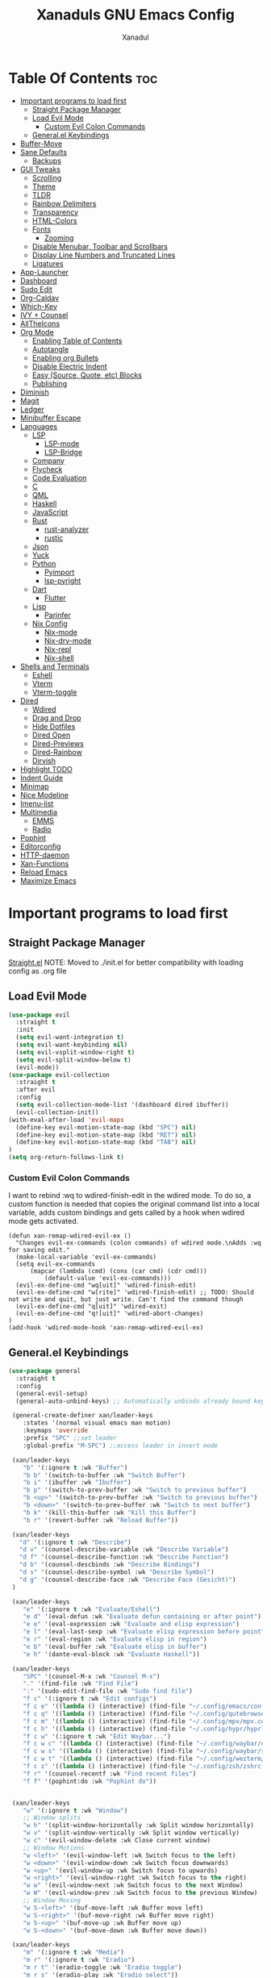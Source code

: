 #+TITLE:Xanaduls GNU Emacs Config
#+AUTHOR:Xanadul
#+STARTUP: showeverything
#+OPTIONS: toc:4

* Table Of Contents                                                     :toc:
- [[#important-programs-to-load-first][Important programs to load first]]
  - [[#straight-package-manager][Straight Package Manager]]
  - [[#load-evil-mode][Load Evil Mode]]
    - [[#custom-evil-colon-commands][Custom Evil Colon Commands]]
  - [[#generalel-keybindings][General.el Keybindings]]
- [[#buffer-move][Buffer-Move]]
- [[#sane-defaults][Sane Defaults]]
  - [[#backups][Backups]]
- [[#gui-tweaks][GUI Tweaks]]
  - [[#scrolling][Scrolling]]
  - [[#theme][Theme]]
  - [[#tldr][TLDR]]
  - [[#rainbow-delimiters][Rainbow Delimiters]]
  - [[#transparency][Transparency]]
  - [[#html-colors][HTML-Colors]]
  - [[#fonts][Fonts]]
    - [[#zooming][Zooming]]
  - [[#disable-menubar-toolbar-and-scrollbars][Disable Menubar, Toolbar and Scrollbars]]
  - [[#display-line-numbers-and-truncated-lines][Display Line Numbers and Truncated Lines]]
  - [[#ligatures][Ligatures]]
- [[#app-launcher][App-Launcher]]
- [[#dashboard][Dashboard]]
- [[#sudo-edit][Sudo Edit]]
- [[#org-caldav][Org-Caldav]]
- [[#which-key][Which-Key]]
- [[#ivy--counsel][IVY + Counsel]]
- [[#alltheicons][AllTheIcons]]
- [[#org-mode][Org Mode]]
  - [[#enabling-table-of-contents][Enabling Table of Contents]]
  - [[#autotangle][Autotangle]]
  - [[#enabling-org-bullets][Enabling org Bullets]]
  - [[#disable-electric-indent][Disable Electric Indent]]
  - [[#easy-source-quote-etc-blocks][Easy (Source, Quote, etc) Blocks]]
  - [[#publishing][Publishing]]
- [[#diminish][Diminish]]
- [[#magit][Magit]]
- [[#ledger][Ledger]]
- [[#minibuffer-escape][Minibuffer Escape]]
- [[#languages][Languages]]
  - [[#lsp][LSP]]
    - [[#lsp-mode][LSP-mode]]
    -  [[#lsp-bridge][LSP-Bridge]]
  - [[#company][Company]]
  - [[#flycheck][Flycheck]]
  - [[#code-evaluation][Code Evaluation]]
  - [[#c][C]]
  - [[#qml][QML]]
  - [[#haskell][Haskell]]
  - [[#javascript][JavaScript]]
  - [[#rust][Rust]]
    - [[#rust-analyzer][rust-analyzer]]
    - [[#rustic][rustic]]
  - [[#json][Json]]
  - [[#yuck][Yuck]]
  - [[#python][Python]]
    - [[#pyimport][Pyimport]]
    - [[#lsp-pyright][lsp-pyright]]
  - [[#dart][Dart]]
    - [[#flutter][Flutter]]
  - [[#lisp][Lisp]]
    - [[#parinfer][Parinfer]]
  - [[#nix-config][Nix Config]]
    - [[#nix-mode][Nix-mode]]
    - [[#nix-drv-mode][Nix-drv-mode]]
    - [[#nix-repl][Nix-repl]]
    - [[#nix-shell][Nix-shell]]
- [[#shells-and-terminals][Shells and Terminals]]
  - [[#eshell][Eshell]]
  - [[#vterm][Vterm]]
  - [[#vterm-toggle][Vterm-toggle]]
- [[#dired][Dired]]
  - [[#wdired][Wdired]]
  - [[#drag-and-drop][Drag and Drop]]
  - [[#hide-dotfiles][Hide Dotfiles]]
  - [[#dired-open][Dired Open]]
  - [[#dired-previews][Dired-Previews]]
  - [[#dired-rainbow][Dired-Rainbow]]
  - [[#dirvish][Dirvish]]
- [[#highlight-todo][Highlight TODO]]
- [[#indent-guide][Indent Guide]]
- [[#minimap][Minimap]]
- [[#nice-modeline][Nice Modeline]]
- [[#imenu-list][Imenu-list]]
- [[#multimedia][Multimedia]]
  - [[#emms][EMMS]]
  - [[#radio][Radio]]
- [[#pophint][Pophint]]
- [[#editorconfig][Editorconfig]]
- [[#http-daemon][HTTP-daemon]]
- [[#xan-functions][Xan-Functions]]
- [[#reload-emacs][Reload Emacs]]
- [[#maximize-emacs][Maximize Emacs]]

* Important programs to load first
** Straight Package Manager
[[https://github.com/radian-software/straight.el][Straight.el]]
NOTE: Moved to ./init.el for better compatibility with loading config as .org file


** Load Evil Mode
#+begin_src emacs-lisp
(use-package evil
  :straight t
  :init
  (setq evil-want-integration t)
  (setq evil-want-keybinding nil)
  (setq evil-vsplit-window-right t)
  (setq evil-split-window-below t)
  (evil-mode))
(use-package evil-collection
  :straight t
  :after evil
  :config
  (setq evil-collection-mode-list '(dashboard dired ibuffer))
  (evil-collection-init))
(with-eval-after-load 'evil-maps
  (define-key evil-motion-state-map (kbd "SPC") nil)
  (define-key evil-motion-state-map (kbd "RET") nil)
  (define-key evil-motion-state-map (kbd "TAB") nil)
)
(setq org-return-follows-link t)
#+end_src

*** Custom Evil Colon Commands
I want to rebind :wq to wdired-finish-edit in the wdired mode. To do so, a custom function is needed that copies the original command list into a local variable, adds custom bindings and gets called by a hook when wdired mode gets activated.
#+begin_src elisp
(defun xan-remap-wdired-evil-ex ()
  "Changes evil-ex-commands (colon commands) of wdired mode.\nAdds :wq for saving edit."
  (make-local-variable 'evil-ex-commands)
  (setq evil-ex-commands
	  (mapcar (lambda (cmd) (cons (car cmd) (cdr cmd)))
		  (default-value 'evil-ex-commands)))
  (evil-ex-define-cmd "wq[uit]" 'wdired-finish-edit)
  (evil-ex-define-cmd "w[rite]" 'wdired-finish-edit) ;; TODO: Should not write and quit, but just write. Can't find the command though
  (evil-ex-define-cmd "q[uit]" 'wdired-exit)
  (evil-ex-define-cmd "q![uit]" 'wdired-abort-changes)
)
(add-hook 'wdired-mode-hook 'xan-remap-wdired-evil-ex)
#+end_src

** General.el Keybindings
#+begin_src emacs-lisp
(use-package general
  :straight t
  :config
  (general-evil-setup)
  (general-auto-unbind-keys) ;; Automatically unbinds already bound keys if necessary. Prevents "Key sequence starts with a non-prefix key" errors

 (general-create-definer xan/leader-keys
    :states '(normal visual emacs man motion)
    :keymaps 'override
    :prefix "SPC" ;;set leader
    :global-prefix "M-SPC") ;;access leader in insert mode

 (xan/leader-keys
    "b" '(:ignore t :wk "Buffer")
    "b b" '(switch-to-buffer :wk "Switch Buffer")
    "b i" '(ibuffer :wk "Ibuffer")
    "b p" '(switch-to-prev-buffer :wk "Switch to previous buffer")
    "b <up>" '(switch-to-prev-buffer :wk "Switch to previous buffer")
    "b <down>" '(switch-to-prev-buffer :wk "Switch to next buffer")
    "b k" '(kill-this-buffer :wk "Kill this Buffer")
    "b r" '(revert-buffer :wk "Reload Buffer"))

 (xan/leader-keys
   "d" '(:ignore t :wk "Describe")
   "d v" '(counsel-describe-variable :wk "Describe Variable")
   "d f" '(counsel-describe-function :wk "Describe Function")
   "d b" '(counsel-descbinds :wk "Describe Bindings")
   "d s" '(counsel-describe-symbol :wk "Describe Symbol")
   "d g" '(counsel-describe-face :wk "Describe Face (Gesicht)")
 )

 (xan/leader-keys
    "e" '(:ignore t :wk "Evaluate/Eshell")
    "e d" '(eval-defun :wk "Evaluate defun containing or after point")
    "e e" '(eval-expression :wk "Evaluate and elisp expression")
    "e l" '(eval-last-sexp :wk "Evaluate elisp expression before point")
    "e r" '(eval-region :wk "Evaluate elisp in region")
    "e b" '(eval-buffer :wk "Evaluate elisp in buffer")
    "e h" '(dante-eval-block :wk "Evaluate Haskell"))

 (xan/leader-keys
    "SPC" '(counsel-M-x :wk "Counsel M-x")
    "." '(find-file :wk "Find File")
    ":" '(sudo-edit-find-file :wk "Sudo find file")
    "f c" '(:ignore t :wk "Edit configs")
    "f c e" '((lambda () (interactive) (find-file "~/.config/emacs/config.org")) :wk "Edit emacs config")
    "f c q" '((lambda () (interactive) (find-file "~/.config/qutebrowser/config.org")) :wk "Edit Qutebrowser config")
    "f c m" '((lambda () (interactive) (find-file "~/.config/mpv/mpv.conf")) :wk "Edit MPV config")
    "f c h" '((lambda () (interactive) (find-file "~/.config/hypr/hyprland.org")) :wk "Edit Hyprland config")
    "f c w" '(:ignore t :wk "Edit Waybar...")
    "f c w c" '((lambda () (interactive) (find-file "~/.config/waybar/config.json")) :wk "Edit Waybar config")
    "f c w s" '((lambda () (interactive) (find-file "~/.config/waybar/style.css")) :wk "Edit Waybar css")
    "f c w t" '((lambda () (interactive) (find-file "~/.config/wezterm/wezterm.lua")) :wk "Edit wezterm config")
    "f c z" '((lambda () (interactive) (find-file "~/.config/zsh/zshrc.org")) :wk "Edit zshrc config")
    "f r" '(counsel-recentf :wk "Find recent files")
    "f f" '(pophint:do :wk "Pophint do"))


 (xan/leader-keys
    "w" '(:ignore t :wk "Window")
    ;; Window splits
    "w h" '(split-window-horizontally :wk Split window horizontally)
    "w v" '(split-window-vertically :wk Split window vertically)
    "w c" '(evil-window-delete :wk Close current window)
    ;; Window Motions
    "w <left>" '(evil-window-left :wk Switch focus to the left)
    "w <down>" '(evil-window-down :wk Switch focus downwards)
    "w <up>" '(evil-window-up :wk Switch focus to upwards)
    "w <right>" '(evil-window-right :wk Switch focus to the right)
    "w w" '(evil-window-next :wk Switch focus to the next Window)
    "w W" '(evil-window-prev :wk Switch focus to the previous Window)
    ;; Window Moving
    "w S-<left>" '(buf-move-left :wk Buffer move left)
    "w S-<right>" '(buf-move-right :wk Buffer move right)
    "w S-<up>" '(buf-move-up :wk Buffer move up)
    "w S-<down>" '(buf-move-down :wk Buffer move down))

 (xan/leader-keys
    "m" '(:ignore t :wk "Media")
    "m r" '(:ignore t :wk "Eradio")
    "m r t" '(eradio-toggle :wk "Eradio toggle")
    "m r s" '(eradio-play :wk "Eradio select"))

 (xan/leader-keys
    "h" '(:ignore t :wk "Help")
    "h f" '(describe-function :wk "Describe function")
    "h v" '(describe-variable :wk "Describve variable")
    ;;"h r r" '((lambda () (interactive) (load-file "~/.config/emacs/init.el")) :wk "Reload emacs config")
    "h r r" '(reload-init-file :wk "Reload emacs config"))

 (xan/leader-keys
    "t" '(:ignore t :wk "Toggle")
    "t l" '(display-line-numbers-mode :wk "Toggle line numbers")
    "t t" '(visual-line-mode :wk "Toggle truncated lines")
    "t v" '(vterm-toggle :wk "Toggle Vterm")
    "t h" '(dired-hide-dotfiles-mode :wk "Dired Toggle dotfiles")
    "t i" '(imenu-list-smart-toggle :wk "Toggle imenu-list")
    "t c" '(org-toggle-checkbox :wk "Toggle org checkbox")
    "t TAB" '(comment-line :wk "Comment lines"))
 
 (xan/leader-keys
    "o" '(:ignore t :wk "Org")
    "o a" '(org-agenda :wk "Org agenda")
    "o e" '(org-export-dispatch :wk "Org export dispatch")
    "o i" '(org-toggle-item :wk "Org toggle item")
    "o t" '(org-todo :wk "Org todo")
    "o B" '(org-babel-tangle :wk "Org Babel Tangle")
    "o T" '(org-todo-list :wk "Org todo list"))

 (xan/leader-keys
    "o b" '(:ignore t :wk "Tables")
    "o b -" '(org-table-insert-hline :wk "Insert hline in table"))
 (xan/leader-keys
    "l" '(:ignore t :wk "Links")
    "l c" '(org-insert-link :wk "Org edit link"))

 (xan/leader-keys
    "o d" '(:ignore t :wk "Date/dateline")
    "o d t" '(org-time-stamp :wk "Time stamp"))
 
(general-create-definer xan/dired-file-ops
    :states '(normal)
    :keymaps 'dired-mode-map
    :prefix "y"
    :global-prefix "M-y"
    :wk "Dired file operations")
(xan/dired-file-ops
    "x" '(dirvish-move :wk "Move marked here")
    "c" '(dirvish-rsync :wk "Copy marked here")
    "l" '(dirvish-symlink :wk "Symlink marked here")
    "L" '(dirvish-relative-symlink :wk "Relative Symlink marked here")
    "h" '(dirvish-hardlink :wk "Hardlink marked here")
    "r" '(dired-do-rename :wk "Rename file")
    "k" '(dired-do-kill-lines :wk "Hide lines from view")
    "e" '(:ignore t :wk "Dired edit file")
    "e m" '(dired-do-chmod :wk "Chmod")
    "e o" '(dired-do-chown :wk "Chown")
    "e g" '(dired-do-chgrp :wk "Chgroup")
    "e t" '(dired-do-chgrp :wk "Ch-timestamp")
    "m" '(:ignore t :wk "Dired create")
    "m d" '(make-directory :wk "create Directory")
    "m f" '(make-empty-file :wk "Touch")
    "Y" '(dirvish-copy-file-path :wk "Copy path")
    "s" '(dirvish-ls-switches-menu :wk "Customize ls"
    "m m" '(xan-mount-menu :wk "Mount blockdevice")) 
    )


(general-auto-unbind-keys) ;; Automatically unbinds already bound keys if necessary. Prevents "Key sequence starts with a non-prefix key" errors
(general-create-definer xan/dired-open
    :states '(normal)
    :keymaps '(dired-mode-map)
    :prefix "o"
    ;;:global-prefix "M-o"
    :wk "Dired open files")
(xan/dired-open
    "p" '(dired-dragon :wk "NonPersistent Dragon")
    "m" '(xan-open-umpv :wk "Open mark in umpv"))

(general-create-definer xan/dired-compress
    :states '(normal)
    :keymaps '(dired-mode-map)
    :prefix "c"
    :global-prefix "M-c"
    :wk "Dired (un)compress files")
(xan/dired-compress
    "c" '(dired-do-compress :wk "(un)Compress here")
    "C" '(dired-do-compress-to :wk "(un)Compress to..."))


(general-create-definer xan/magit
    :states '(normal)
    :keymaps '(magit-mode-map)
    :prefix "g"
    :global-prefix "M-g"
    :wk "Magit git operations")
(xan/magit
    "i" '(:ignore t :wk "Gitignore")
    "i t" '(magit-gitignore-in-topdir :wk "Gitignore toplevel")
    "i s" '(magit-gitignore-on-system :wk "Gitignore on system")
    "i g" '(magit-gitignore-in-gitdir :wk "Gitignore in gitdir")
    "C" '(dired-do-compress-to :wk "(un)Compress to...")))
#+end_src



* Buffer-Move
#+begin_src elisp
(require 'windmove)

;;;###autoload
(defun buf-move-up ()
  (interactive)
  (let* ((other-win (windmove-find-other-window 'up))
         (buf-this-buf (window-buffer (selected-window))))
      (if (null other-win)
          (error "No window above this one")
        ;; swap top with this one
        (set-window-buffer (selected-window) (window-buffer other-win))
        ;; move this one to top
        (set-window-buffer other-win buf-this-buf)
        (select-window other-win))))

;;;###autoload
(defun buf-move-down ()
  (interactive)
  (let* ((other-win (windmove-find-other-window 'down))
         (buf-this-buf (window-buffer (selected-window))))
      (if (or (null other-win) 
              (string-match "^ \\*Minibuf" (buffer-name (window-buffer other-win))))
          (error "No window under this one")
        ;; swap top with this one
        (set-window-buffer (selected-window) (window-buffer other-win))
        ;; move this one to top
        (set-window-buffer other-win buf-this-buf)
        (select-window other-win))))

;;;###autoload
(defun buf-move-left ()
  (interactive)
  (let* ((other-win (windmove-find-other-window 'left))
         (buf-this-buf (window-buffer (selected-window))))
        (if (null other-win)
           (error "No left split")
           ;; swap top with this one
           (set-window-buffer (selected-window) (window-buffer other-win))
           ;; move this one to top
           (set-window-buffer other-win buf-this-buf)
           (select-window other-win))))

;;;###autoload
(defun buf-move-right ()
  (interactive)
  (let* ((other-win (windmove-find-other-window 'right))
         (buf-this-buf (window-buffer (selected-window))))
       (if (null other-win)
         (error "No right split")
          ;; swap top with this one
         (set-window-buffer (selected-window) (window-buffer other-win))
         ;; move this one to top
         (set-window-buffer other-win buf-this-buf)
         (select-window other-win))))
#+end_src

* Sane Defaults
#+begin_src elisp
(delete-selection-mode 1) ;; You can select text and delete by typing
(electric-indent-mode -1) ;; Turn of emacs wierd auto indenting
(electric-pair-mode 0) ;; Turn off auto parenthesis pairing

;; Prevents <> from auto pairing when electric-pair-mode is on. Otherwise org-tempo is broken when trying <s TAB for source blocks
(add-hook 'org-mode-hook (lambda ()
           (setq-local electric-pair-inhibit-predicate
                   `(lambda (c)
                  (if (char-equal c ?<) t (,electric-pair-inhibit-predicate c))))))
(global-auto-revert-mode t) ;; Auto show changes if file changed
(global-display-line-numbers-mode 1) ;; display line numbers
(global-visual-line-mode t) ;; Truncated lines
(menu-bar-mode -1) ;; Disable menu bar
(scroll-bar-mode -1) ;; Disable scroll bar
(tool-bar-mode -1) ;; Disable tool bar
(setq org-edit-src-content-indentation 0) ;; Set src block auto indent to 0 instead of 2

#+end_src

** Backups

#+begin_src elisp
(setq backup-directory-alist '((".*" . "~/.local/share/Trash/files")))

#+end_src

* GUI Tweaks
** Scrolling
Emacs 29 comes with support for pixel-based scrolling (instead of line based).
#+begin_src elisp
(pixel-scroll-precision-mode)
(setq pixel-scroll-precision-use-momentum t)
(setq pixel-scroll-precision-large-scroll-height 60.0)
#+end_src

Also, setting keyboard scroll steps:
#+begin_src elisp
(setq scroll-step 5)
#+end_src

And making scroll speed scale linear
#+begin_src elisp
(setq mouse-wheel-progressive-speed nil)
#+end_src

** Theme
This white theme is starting to hurt my eyes, time for the highest vampire theme!
#+begin_src elisp
(use-package dracula-theme :straight t)
;;(use-package catppuccin-theme)
;;(setq catppuccin-flavor 'latte)
;;(catppuccin-reload)
(add-to-list 'custom-theme-load-path "~/.config/emacs/themes")
;;(load-theme 'EliaStellaria t)
(load-theme 'dracula t)
;;(add-hook 'emacs-startup-hook (lambda () (load-theme 'dracula)))
#+end_src

** TLDR
#+begin_src elisp
(use-package tldr
  :straight t)
#+end_src

** Rainbow Delimiters
#+begin_src elisp
(use-package rainbow-delimiters
  :straight t
  :hook ((emacs-lisp-mode .rainbow-delimiters-mode)
         (clojure-mode . rainbow-delimiters-mode)
         (prog-mode . rainbow-delimiters-mode))
)

#+end_src

** Transparency
#+begin_src elisp
(add-to-list 'default-frame-alist '(alpha-background . 85))
(set-frame-parameter nil 'alpha-background 85)
#+end_src

** HTML-Colors
Will automaticall colorcode Hex colors in Emacs
#+begin_src elisp
(use-package rainbow-mode
  :straight t
  :hook org-mode prog-mode
  :diminish t)
#+end_src
** Fonts
#+begin_src elisp
(set-face-attribute 'default nil
                    :font "JetBrains Mono"
                    :height 160
                    :weight 'medium)
(set-face-attribute 'fixed-pitch nil
                    :font "JetBrains Mono"
                    :height 160
                    :weight 'medium)
(set-face-attribute 'font-lock-comment-face nil
                    :slant 'italic)
(set-face-attribute 'font-lock-keyword-face nil
                    :slant 'italic)

(add-to-list 'default-frame-alist '(font . "JetBrains Mono-16"))

;; uncomment it line spacing needs adjusting
;;(setq-default line-spacing 0.12)
#+end_src

*** Zooming 
Easy zooming with CTRL plus +/-, or CTRL plus mousewheel
#+begin_src elisp
(global-set-key (kbd "C-+") 'text-scale-increase)
(global-set-key (kbd "C--") 'text-scale-decrease)
(global-set-key (kbd "<C-wheel-up>") 'text-scale-increase)
(global-set-key (kbd "<C-wheel-down>") 'text-scale-decrease)
#+end_src


** Disable Menubar, Toolbar and Scrollbars
#+begin_src elisp
(menu-bar-mode -1)
(tool-bar-mode -1)
(scroll-bar-mode -1)
#+end_src

** Display Line Numbers and Truncated Lines
#+begin_src elisp
(global-display-line-numbers-mode 1)
(global-visual-line-mode t)
#+end_src

** Ligatures
Ligatures make code look fancy. Eg. "less or equal" using the proper symbol, instead of "<" and then "="
lambda 
#+begin_src elisp
(use-package ligature
  :straight t
  ;;:load-path "path-to-ligature-repo"
  :config
  ;; Enable the "www" ligature in every possible major mode
  (ligature-set-ligatures 't '("www"))
  ;; Enable traditional ligature support in eww-mode, if the 
  ;; `variable-pitch' face supports it
  (ligature-set-ligatures 'eww-mode '("ff" "fi" "ffi"))
  ;; Enable all Cascadia Code ligatures in programming modes
  (ligature-set-ligatures 'prog-mode '("|||>" "<|||" "<==>" "<!--" "####" "~~>" "***" "||=" "||>"
                                       ":::" "::=" "=:=" "===" "==>" "=!=" "=>>" "=<<" "=/=" "!=="
                                       "!!." ">=>" ">>=" ">>>" ">>-" ">->" "->>" "-->" "---" "-<<"
                                       "<~~" "<~>" "<*>" "<||" "<|>" "<$>" "<==" "<=>" "<=<" "<->"
                                       "<--" "<-<" "<<=" "<<-" "<<<" "<+>" "</>" "###" "#_(" "..<"
                                       "..." "+++" "/==" "///" "_|_" "www" "&&" "^=" "~~" "~@" "~="
                                       "~>" "~-" "**" "*>" "*/" "||" "|}" "|]" "|=" "|>" "|-" "{|"
                                       "[|" "]#" "::" ":=" ":>" ":<" "$>" "==" "=>" "!=" "!!" ">:"
                                       ">=" ">>" ">-" "-~" "-|" "->" "--" "-<" "<~" "<*" "<|" "<:"
                                       "<$" "<=" "<>" "<-" "<<" "<+" "</" "#{" "#[" "#:" "#=" "#!"
                                       "##" "#(" "#?" "#_" "%%" ".=" ".-" ".." ".?" "+>" "++" "?:"
                                       "?=" "?." "??" ";;" "/*" "/=" "/>" "//" "__" "~~" "(*" "*)"
                                       "\\\\" "://"))
  ;; And enable it for Org mode and its Source code blocks
  (ligature-set-ligatures 'org-mode '("--" "---" "==" "===" "!=" "!==" "=!=" "=:=" "=/=" "<=" ">=" "&&" "&&&" "&=" "++" "+++" "***" ";;" "!!" "??" "???" "?:" "?." "?=" "<:" ":<" ":>" ">:" "<:<" "<>" "<<<" ">>>" "<<" ">>"
                                      "||" "-|" "_|_" "|-" "||-" "|=" "||=" "##" "###" "####" "#{" "#[" "]#" "#(" "#?" "#_" "#_(" "#:" "#!" "#=" "^=" "<$>" "<$ $>" "<+>" "<+" "+>" "<*>" "<*" "*>" "</" "</>" "/>" "<!--" "<#--" "-->" "->" "->>" "<<-" "<-" "<=<" "=<<" "<<=" "<==" "<=>" "<==>" "==>" "=>" "=>>" ">=>" ">>=" ">>-" ">-" "-<" "-<<" ">->" "<-<" "<-|" "<=|" "|=>" "|->" "<->" "<<~" "<~~" "<~" "<~>" "~~" "~~>" "~>" "~-" "-~" "~@" "[||]" "|]" "[|" "|}" "{|" "[<" ">]" "|>" "<|" "||>" "<||" "|||>" "<|||" "<|>" "..." ".." ".=" "..<" ".?" "::" ":::" ":=" "::=" ":?" ":?>" "//" "///" "/*" "*/" "/=" "//=" "/==" "@_" "__" "???" ";;;" "labmda"))

  ;; Enables ligature checks globally in all buffers. You can also do it
  ;; per mode with `ligature-mode'.
  (global-ligature-mode t))
  ;;(global-prettify-symbols-mode t) ;; Handling experssions like the word lambda
#+end_src

* App-Launcher
TODO: Needs patching for straight
##+begin_src elisp
(use-package app-launcher
 :elpaca '(app-launcher :host github :repo "SebastienWae/app-launcher"))
(defun emacs-run-launcher ()
  "Create and select a frame called emacs-run-launcher which consists only of a minibuffer and has specific dimensions. Runs app-launcher-run-app on that frame, which is an emacs command that prompts you to select an app and open it in a dmenu like behaviour. Delete the frame after that command has exited"
  (interactive)
  (with-selected-frame 
    (make-frame '((name . "emacs-run-launcher")
                  (minibuffer . only)
                  (fullscreen . 0) ; no fullscreen
                  (undecorated . t) ; remove title bar
                  (auto-raise . t) ; focus on this frame
                  ;;(tool-bar-lines . 0)
                  ;;(menu-bar-lines . 0)
                  (internal-border-width . 10)
                  (width . 80)
                  (height . 28)))
                  (unwind-protect
                    (app-launcher-run-app)
                    (delete-frame))))
##+end_src


* Dashboard
#+begin_src elisp
(use-package dashboard
  :straight t
  :init
  (setq initial-buffer-choice 'dashboard-open)
  (setq dashboard-set-heading-icons t)
  (setq dashboard-set-file-icons t)
  (setq dashboard-banner-logo-title "Emacs is an Elisp Interpreter!")
  (setq dashboard-startup-banner 'logo)
  (setq dashboard-center-content nil)
  (setq dashboard-items '((recents . 5)
                          (agenda . 5)
                          (bookmarks . 3)
                          (projects . 3)
                          (registers .3)))
  :config
  (dashboard-setup-startup-hook)
  (setq initial-buffer-choice (lambda () (get-buffer-create "*dashboard*"))))

(use-package projectile
  :straight t
  :config
  (projectile-mode 1))

#+end_src

* Sudo Edit
#+begin_src elisp
(use-package sudo-edit
  :straight t
  :config
  (xan/leader-keys
    "f u" '(sudo-edit-find-file :wk "Sudo find file")
    "f U" '(sudo-edit :wk "Sudo edit this file")))

#+end_src

* Org-Caldav
My calender in Org mode?
##+begin_src elisp
(use-package org-caldav
:straight t
:config
(setq org-caldav-url "https://192.168.1.2:5232")
)
##+end_src

* Which-Key
#+begin_src elisp
(use-package which-key
  :straight t
  :init
  (which-key-mode 1)
  :diminish t
  :config
  (setq
   which-key-side-window-location 'bottom
   which-key-sort-order #'which-key-key-order-alpha
   which-key-sort-uppercase-first nil
   which-key-add-column-padding 1
   which-key-max-display-columns nil
   which-key-min-display-lines 6
   which-key-side-window-slot -10
   which-key-side-window-max-height 0.25
   which-key-idle-delay 0.8
   which-key-max-description-length 25
   which-key-allow-imprecise-window-fit nil
   which-key-separator " -> "))
#+end_src

* IVY + Counsel
+ Ivy, a generic completion mechanism for Emacs.
+ Counsel, a collection of Ivy-enhanced versions of common emacs commands.
+ Ivy-rich allows us to add descriptions alongside the commands in M-x.
#+begin_src elisp
(use-package counsel
  :straight t
  :after ivy
  :config (counsel-mode)
  :diminish t)

(use-package ivy
  :straight t
  :custom
  (setq ivy-use-virtual-buffers t)
  (setq ivy-count-format "(%d/%d) ")
  (setq enable-recursive-minibuffers t)
  :config 
  (ivy-mode)
  (setq ivy-initial-inputs-alist nil)
)

(use-package all-the-icons-ivy-rich
  :straight t
  :init (all-the-icons-ivy-rich-mode 1))

(use-package ivy-rich
  :straight t
  :after ivy
  :init (ivy-rich-mode 1) ;; gets descripitons in M-x
  :custom
  (ivy-virtual-appeviate 'full
			 ivy-rich-switch-buffer-align-virtual-buffer t
			 ivy-rich-path-style 'abbrev)
  :config
  (ivy-set-display-transformer 'ivy-switch-buffer
			       'ivy-rich-switch-buffer-transformer))
#+end_src

* AllTheIcons
#+begin_src elisp
(use-package all-the-icons
  :straight t
  :if (display-graphic-p))
(use-package all-the-icons-dired
  :straight t
  :hook (dired-mode . (lambda () (all-the-icons-dired-mode t))))
#+end_src



* Org Mode
** Enabling Table of Contents
#+begin_src elisp
(use-package toc-org
  :straight t
  :commands toc-org-enable
  :init (add-hook 'org-mode-hook 'toc-org-enable)
  :config (setq toc-org-max-depth 4)) 
#+end_src

** Autotangle
Because executing org-babel-tangle is tiresome, even with a keybind. And forgetting to execute it is even more tiresome
#+begin_src elisp
(use-package org-auto-tangle :straight t
  :defer t
  :hook (org-mode . org-auto-tangle-mode)
)

#+end_src

** Enabling org Bullets
Instead of * for headings, use Bullets
#+begin_src elisp
(add-hook 'org-mode-hook 'org-indent-mode)
(use-package org-bullets
  :straight t)
(add-hook 'org-mode-hook (lambda () (org-bullets-mode 1)))
#+end_src
** Disable Electric Indent
Org mode source blocks has weird and annoying indent behavior by default. This should fix it.
#+begin_src elisp
(electric-indent-mode -1)
(setq org-edit-src-content-indentation 0)
#+end_src

** Easy (Source, Quote, etc) Blocks
Create source code blocks with <s and then TAB
| <c | center  | <E | Export       | 
| <C | comment | <h | export html  | 
| <e | example | <l | export latex | 
| <q | quote   | <a | export ascii | 
| <s | src     |    |              | 
| <v | verse   |    |              |
 
#+begin_src elisp
(require 'org-tempo)
#+end_src

** Publishing
##+begin_src elisp
(use-package ox-publish )
##+end_src

* Diminish
#+begin_src elisp
(use-package diminish :straight t)
#+end_src

* Magit
#+begin_src elisp
(use-package magit :straight t)
#+end_src

* Ledger
#+begin_src elisp
(use-package ledger-mode :straight t)
#+end_src

* Minibuffer Escape
#+begin_src elisp
(global-set-key [escape] 'keyboard-escape-quit)
#+end_src

* Languages
** LSP
*** LSP-mode
LSP support for all the languages.
Correct the begin_src and end_src to use.
#+begin_src elisp
(use-package lsp-mode
  :straight t
  :init
  ;;set prefix for lsp-command-keymap
  (setq lsp-keymap-prefix "C-c l")
  :hook (
         (python-mode . lsp-enable-which-key-integration)
         (dart-mode . lsp-enable-which-key-integration))
  :commands lsp)
(use-package lsp-ui :commands lsp-ui-mode :straight t
  :config (setq lsp-ui-sideline-mode t)
  :hook ((prog-mode . lsp-ui-mode))
)
(use-package lsp-ivy :commands lsp-ivy-workspace-symbol :straight t)
(use-package lsp-treemacs :commands lsp-treemacs-errors-list :straight t)

#+end_src

***  LSP-Bridge
Alternative to lsp-mode, using python multithreading and optionally rusts orjson for super fast lsp completions.
Has pip dependencies: epc orjson sexpdata six paramiko rapidfuzz
Has elisp dependencies: markdown-mode yasnippet
##+begin_src emacs-lisp
(use-package yasnippet :straight t)
(use-package markdown-mode :straight t)
()
(use-package lsp-bridge
  :straight '(lsp-bridge :type git :host github :repo "manateelazycat/lsp-bridge"
            :files (:defaults "*.el" "*.py" "acm" "core" "langserver" "multiserver" "resources")
            :build (:not compile))
  :init
  (global-lsp-bridge-mode)
  :config
  (setq lsp-bridge-enable-org-babel t)
)

##+end_src


** Company
Comp(lete)any(thing)
#+begin_src elisp
(use-package company
 :straight t
 :defer 2
 :diminish
 :custom
 (company-begin-commands '(self-insert-command))
 (company-idle-delay .1)
 (company-minimum-prefix-length 2)
 (company-show-numbers t)
 (company-tooltip-align-annotations 't)
 (global-company-mode t))

(use-package company-box
  :straight t
 :after company
 :diminish
 :hook (company-mode . company-box-mode))

(use-package pos-tip :straight t) ;; dependency of company-quickhelp
(use-package company-quickhelp :straight t) ;; shows documentation snippets in company
#+end_src

** Flycheck
On the fly syntac checking.
Checks C and C++ with either c/c++-clang or c/c++-gcc, and then with c/c++-cppcheck.
Checks Python with python-flake8 or python-pylint, and falls back to python-pycompile if neither of those is available.
Checks Rust with rust-cargo in Cargo projects, or rust otherwise. Can also use Clipppy linter with rust-clippy
Install python-pylint or python-flake8 via distro repos for flycheck ot work with python, etc
#+begin_src elisp
(use-package flycheck
  :straight t
 :defer t
 :diminish t
 :init (global-flycheck-mode))
#+end_src

** Code Evaluation
#+begin_src elisp 
(org-babel-do-load-languages
 'org-babel-load-languages
 '(
   (shell . t)
   (haskell .t)
   (C . t)
   )
)
#+end_src

** C
Even though it seems lsp-bridge already works for C, I still want to use Irony.
#+begin_src elisp
(use-package irony 
  :straight t
  :config
  (add-hook 'c++-mode-hook 'irony-mode)
  (add-hook 'c-mode-hook 'irony-mode)
  (add-hook 'objc-mode-hook 'irony-mode)

  (add-hook 'irony-mode-hook 'irony-cdb-autosetup-compile-options)
  
)
#+end_src

** QML
#+begin_src elisp
(use-package company-qml :straight t)

(use-package qml-mode
  :straight t)

#+end_src
** Haskell
#+begin_src elisp
(use-package haskell-mode :straight t)
(use-package flymake-flycheck :straight t)
(use-package dante :straight t
  :ensure t
  :after haskell-mode
  :commands 'dante-mode
  :init
  (add-hook 'haskell-mode-hook 'flymake-mode)
  (remove-hook 'flymake-diagnostic-functions 'flymake-proc-legacy-flymake)
  (add-hook 'haskell-mode-hook 'dante-mode)
  (add-hook 'haskell-mode-hook
            (defun my-fix-hs-eldoc ()
              (setq eldoc-documentation-strategy #'eldoc-documentation-default)))
  :config
  (require 'flymake-flycheck))
#+end_src
** JavaScript
#+begin_src elisp
;;(use-package js2-mode :straight t)
(use-package indium :straight t)

#+end_src

** Rust
*** rust-analyzer
Works with lsp-bridge, does not need an elisp package, but the rust-analyzer bin in $PATH
*** rustic
#+begin_src elisp
(use-package rustic :straight t)
#+end_src

** Json
#+begin_src elisp
(use-package json-mode :straight t)
#+end_src

** Yuck
Config language of EWW
#+begin_src elisp
(use-package yuck-mode :straight t)

#+end_src

** Python
*** Pyimport
Fix missing imports, remove unused imports. Requires pyflakes to be on PATH
#+begin_src elisp
(use-package pyimport :straight t)
#+end_src
*** lsp-pyright
#+begin_src elisp
(use-package lsp-pyright :straight t
 :hook (python-mode . (lambda ()
                       (require 'lsp-pyright)
                       (lsp))))
#+end_src

** Dart
https://emacs-lsp.github.io/lsp-dart/
Needs dart installed, and flutter to be located in ~/home/xanadul/.flutter
#+begin_src elisp
(use-package lsp-dart :straight t
  :config
  ;;(setq lsp-dart-sdk-dir "/home/xanadul/.flutter/bin/cache/dart-sdk")
  ;;(defvar xan-dart-hook nil "Hook for setting my dart settings, since setting them in use-package does not properly work")
  :hook (dart-mode . lsp)
)
(use-package dart-mode :straight t)
#+end_src
*** Flutter
#+begin_src elisp
(use-package flutter :straight t
  :config 
  (setq flutter-sdk-path "/home/xanadul/.flutter")
  (setq lsp-dart-flutter-sdk-dir "/home/xanadul/.flutter")
  (setq lsp-dart-flutter-widget-guides nil)
  (setq lsp-dart-enable-sdk-formatter nil)
  (setq gc-cons-threshold (* 100 1024 1024)
        read-process-output-max (* 1024 1024))
  (setq lsp-dart-line-length 320)
  (setq lsp-dart-closing-labels nil)
  (setq lsp-dart-outline nil)
  (setq lsp-dart-flutter-outline nil)
)
#+end_src

** Lisp
*** Parinfer
Plugin that aims to make writing lisp simple. Handles closing brackets ")" automatically.
Disabled since it causes issues with electric-pair-mode (Which basically does the same anyway, but for every language)
#+begin_src elisp
;(use-package parinfer-rust-mode
;  :hook emacs-lisp-mode
;  :init (setq parinfer-rust-auto-download t))
#+end_src

** Nix Config
Nix geht mehr...
*** Nix-mode
This is a major mode for editing Nix expressions. It provides syntax highlighting, sane defaults, and experimental indentation support.
#+begin_src elisp
(use-package nix-mode :straight t
  :mode ("\\.nix\\'" "\\.nix.in\\'"))
#+end_src

*** Nix-drv-mode
nix-drv-mode is a simple major mode for viewing Nix’s .drv files. If you have use-package installed, you can set it up to handle .drv files with this in your configuration file. 
! Is not found by elpaca, therefore removed
#+begin_src elisp
;;(use-package nix-drv-mode :straight t
;;  :mode "\\.drv\\'")
#+end_src

*** Nix-repl
nix-shell provides a few interactive commands to make it easier to make calls to nix-shell from Emacs. Recommended configuration is provided below. See https://github.com/NixOS/nix-mode/blob/master/nix-mode.org for more info
#+begin_src elisp
;;(use-package nix-shell :straight t
;;  :commands (nix-shell-unpack nix-shell-configure nix-shell-build))
#+end_src

*** Nix-shell
nix-repl.el has two purposes. First, it provides an interface for completion, used by nix-company.el. Second, it provides an interactive function to open an repl. You can open this with: M-x nix-repl<RET>
This is the same prompt you would get from running “nix repl” on the command line. 
#+begin_src elisp
;;(use-package nix-repl :straight t
;;  :commands (nix-repl))
#+end_src



* Shells and Terminals
** Eshell
_#+begin_src elisp
(use-package eshell-syntax-highlighting :straight t
 :after esh-mode
 :config (eshell-syntax-hightlighting-global-mode +1)
;; eshell-syntax-hightlighting -- ads fish like syntax hightlighting
;; eshell-rc-script -- profiel for sehell
 (setq eshell-rc-script (concat user-emacs-directory "eshell/profile")
  eshell-aliases-file (concat user-emacs-directory "eshell/aliases")
  eshell-history-size 5000
  eshell-buffer-maximum-lines 5000
  eshell-hist-ignoredups t
  eshell-scroll-to-bottom-on-input t
  eshell-destroy-buffer-when-process-dies t
  eshell-visual-commands'("bash" "fihs" "htop" "btop" "ssh" "top" "zsh")))
_#+end_src

** Vterm
#+begin_src elisp

;;(use-package vterm :straight t
;; :config (setq shell-file-name "/usr/bin/zsh"
;;          vterm-max-scrollback 5000))

#+end_src
** Vterm-toggle
#+begin_src elisp

;; (use-package vterm-toggle :straight t
;;  :after vterm
;;  :config (setq vterm-toggle-fullscreen-p nil)
;;  (setq vterm-toggle-scope 'project)
;;  (add-to-list 'display-buffer-alist
;;   '((lambda (buffer-or-name _)
;;      (let (( buffer (get-buffer buffer-or-name)))
;;        (with-current-buffer buffer
;;           (or (equal major-mode 'vterm-mode)
;;             (string-prefix-p vterm-buffer-name (buffer-name buffer))))))
;;     (display-buffer-reuse-window display-buffer-at-bottom)
;;     (reusable-frames . visible)
;;     (window-height . 0.3))))

#+end_src

* Dired
Dired is a powerful, built in, File Manager in Emacs. By default, it uses "ls -la" for showing files. If copying/renaming a file, Ivy might want to pick the top candidate and complete without the user wanting it, in this case use C-M-j (ivy-immediat-done) instead of RET. TODO: Fix Editable Dired wanting a filename for saving buffer.
Here are some important keybinds:
| Key      | Function                           |   | Key     | Function                   | Notes                             |   |
|----------+------------------------------------+---+---------+----------------------------+------------------------------------+---|
| RET      | Open file                          |   | m       | Toggle Selection           |                                    |   |
| Del      | Dir up                             |   | t       | Invert Selection           |                                    |   |
| Sift-RET | Open file new window               |   | U       | Unmark Everything          |                                    |   |
| "/"      | Search                             |   | *       | Show mark commands         |                                    |   |
|          |                                    |   |         |                            |                                    |   |
| K        | Kill marked line (hides from view) |   | %       | Show Regex commands        |                                    |   |
| g r      | Revert buffer (brings them back)   |   |         |                            |                                    |   |
|          |                                    |   | Spc t h | Toggle Dotfiles visibility |                                    |   |
| C        | Copy to ...                        |   | t h     | Toggle Dotfiles visibility |                                    |   |
| S        | Create symlink to this             |   | t d    | Toggle Details             |                                    |   |
| R        | Move to ...                        |   | H       | Toggle Dotfiles visibility |                                    |   |
|          |                                    |   |         |                            |                                    |   |
|          |                                    |   | Z       | (Un)Compress to tar.gz     |                                    |   |
| D        | Delete file                        |   | C       | Compress to ...            | look at dired-compress-files-alist |   |
| d        | Move to trash                      |   |         |                            |                                    |   |
|          |                                    |   | y e t   | Change Timestamp           |                                    |   |
| TAB      | Toggle subtree                     |   | y e m   | Change file mode           |                                    |   |
| t Tab    | Toggle laout                       |   | y e m   | Change owner               |                                    |   |
|          |                                    |   | y e g   | Change group               |                                    |   |
#+begin_src elisp
(setq dired-listing-switches "-gh --almost-all --group-directories-first") ;;sets ls arguments
(setq dired-dwim-target t);;If another dired window is open, guesses copy/rename location to be that window
(use-package dired-single :straight t ;;functions for not polluting Bufferlist when using dired
 :config
 (general-define-key
  :states 'normal
  :keymaps 'dired-mode-map
  "DEL" 'dired-up-directory ;;since dired-open does not work with dired-single-buffer
  "RET" 'dired-find-file
  [left] 'dired-up-directory
  [right] 'dired-find-file
  ))
  ;;"DEL" 'dired-single-up-directory ;;Equivalent of 'dired-up-directory
  ;;"RET" 'dired-single-buffer)) ;;Equivalent of 'dired-find-file

#+end_src
** Wdired
Writable Dired, for file editing.

#+begin_src elisp
;;(setq wdired-allow-to-change-permissions advanced)

#+end_src

** Drag and Drop
#+begin_src elisp
(load-file (expand-file-name "dired-dragon.el" user-emacs-directory))
(setq dired-dragon-location "/usr/bin/dragon-drop")
#+end_src

** Hide Dotfiles
#+begin_src elisp
(use-package dired-hide-dotfiles :straight t
 :hook (dired-mode . dired-hide-dotfiles-mode) 
 :config
 (general-define-key
  :states 'normal
  :keymaps 'dired-mode-map
  "H" 'dired-hide-dotfiles-mode))

#+end_src


** Dired Open
Configuring which program should open which file. If not specified, emacs will try to open it itself, as a buffer.
#+begin_src elisp
(use-package dired-open :straight t
 :config
 ;;(add-to-list 'dired-open-functions #'dired-open-xdg t) ;;Uses xdg to specify the program to use, however, it will use default FM for directories, which can interfere with dired.
 ;; --OR--
 (setq dired-open-extensions '(("png" . "nomacs") ;;Sets which extensions open in which programs
                               ("jpg" . "nomacs")
                               ("jpeg" . "nomacs")
                               ("pdf" . "okular")
                               ("xopp" . "xournalpp")
                               ("mkv" . "mpv")
                               ("mp3" . "mpv --force-window")
                               ("flac" . "mpv --force-window")
                               ("flv" . "mpv")
                               ("mp4" . "mpv"))))

#+end_src

** Dired-Previews
#+begin_src elisp
(use-package dired-preview :straight t)

(use-package peep-dired :straight t)

#+end_src

** Dired-Rainbow
part of Dired-Hacks, sets dired colors per file extension. E.g. Green for .html and red for .png,.jpg
https://github.com/Fuco1/dired-hacks#dired-rainbow

** Dirvish
[[./.images/dirvish.svg]]
[[https://github.com/alexluigit/dirvish][Dirvish]] is an improved version of the Emacs inbuilt package Dired. It not only gives Dired an appealing and highly customizable user interface, but also comes together with almost all possible parts required for full usability as a modern file manager. Almost all Dired features/settings work in Dirvish too.

#+begin_src elisp
(use-package dirvish :straight t
  :config
  (dirvish-override-dired-mode)
  (setq dirvish-preview-dispatchers '(image gif audio epub pdf archive)) ;; could also add video, but lets emacs freeze while ffmpegthumbnailer generates the preview
  (dirvish-define-preview exa (file)
    "Use `exa' to generate directory preview."
    :require ("exa") ; tell Dirvish to check if we have the executable
    (when (file-directory-p file) ; we only interest in directories here
      `(shell . ("exa" "-al" "--icons"
                 "--group-directories-first" ,file))))
  (add-to-list 'dirvish-preview-dispatchers 'exa)
  (setq dirvish-attributes
        '(file-time file-size collapse subtree-state vc-state git-msg))
  (setq dirvish-hide-details nil)
  (general-define-key
   :states 'normal
   :keymaps 'dired-mode-map
   "TAB" 'dirvish-subtree-toggle
   "t d" 'dired-hide-details-mode
   "t TAB" 'dirvish-layout-toggle)

  ;(push '("m"  "/run/media/xanadul/"  "Udisksctl mounts") dirvish-quick-access-entries)

)
#+end_src

* Highlight TODO
use hl-todo https://github.com/tarsius/hl-todo
#+begin_src elisp
(use-package hl-todo :straight t
  :hook ((org-mode . hl-todo-mode)
         (prog-mode . hl-todo-mode))
  :config
  (setq hl-todo-highlight-punctuation ":")
  (setq hl-todo-keyword-faces 
        '(("TODO" warning bold)
          ("FIXME" error bold)
          ("BUG" error bold)
          ("HACK" font-lock-constant-face bold)
          ("REVIEW" font-lock-keyword-face bold)
          ("NOTE" success bold)
          ("DEPRECATED" font-lock-doc-face bold)
	  ("INSERT" font-lock-constant-face bold)
      ))
)
#+end_src
  

* Indent Guide
https://github.com/DarthFennec/highlight-indent-guides
#+begin_src elisp
;;(use-package highlight-indent-guides :straight t
;;:hook prog-mode)
#+end_src

* Minimap
https://github.com/dengste/minimap

* Nice Modeline
https://github.com/seagle0128/doom-modeline

#+begin_src elisp
(use-package doom-modeline :straight t
  :init (doom-modeline-mode 1))
#+end_src

* Imenu-list
An improved Imenu. Gets toggled with "t i"
#+begin_src elisp
(use-package imenu-list :straight t
  :config (setq imenu-list-focus-after-activation t))

#+end_src

* Multimedia
** EMMS
The EmacsMultiMediaSystem.
#+begin_src elisp
(use-package emms :straight t
:init
(require 'emms-setup)
(require 'emms-mpris)
(emms-all)
(emms-default-players)
(emms-mpris-enable)
:config
(setq emms-source-file-default-directory ews-music-directory)
(setq emms-browser-covers #'emms-browser-cache-thumbnail-async)
(setq emms-player-list '(emms-player-mpv))
)

#+end_src

** Radio
#+begin_src elisp
(use-package eradio :straight t
  :init
  (setq eradio-player '("mpv" "--no-video" "--no-terminal" ))

  :config
  (setq eradio-channels '(
			  ("Listen.moe JPop vorbis" . "https://listen.moe/stream")
			  ("Listen.moe JPop opus" . "https://listen.moe/opus")
			  ("Listen.moe KPop opus" . "https://listen.moe/kpop/opus")
			  ))
)


#+end_src

* Pophint
Similar to qutebrowsers hinting, which I have bound to f
Absolutely awesom for quick navigation/selection.
https://github.com/aki2o/emacs-pophint

#+begin_src elisp
(use-package pophint :straight t
  :config
  (setq pophint:popup-max-tips 1000))

#+end_src

* Editorconfig
https://github.com/editorconfig/editorconfig-emacs

* HTTP-daemon
When working on a website, its great to host it from emacs too, for debugging.
#+begin_src elisp
(use-package simple-httpd :straight t)
#+end_src

* Xan-Functions
#+begin_src elisp
(defun xan-open-umpv ()
  "Open marked files in uMPV."
  (interactive)
  ;; If nothing is marked, (dired-get-marked-files) returns the current lines filepath
  (dolist (element (dired-get-marked-files) value)
    (start-process "umpv" nil "umpv" element)
    (sleep-for 1)))

;; WIP, does not currently work
(defun xan-toggle-mark ()
  "Toggles marked line in Dired. If line is marked, unmark it. And vice versa"
  (interactive)
  (dolist (element (dired-get-marked-files) value)
    (if (eq element (dired-get-file-for-visit))
        (dired-unmark)
        (dired-mark))))

(defun xan-mount-menu ()
 "Prompt user to pick a blockdevice from a list. This will be put into udiskctl mount -b  to mount it in /run/media/xanadul/Label without root.
 TODO: Move output of lsblk to variable and immediatley kill buffer, so user cancelation doesn't leave an open buffer!"
 (interactive)
 (start-process "lsblk" (get-buffer-create "lsblk") "lsblk" "-o" "PATH,SIZE,MOUNTPOINT")
 (sleep-for 0.3)
 (let ((choices (split-string (tramp-get-buffer-string "lsblk") "\n")))
  (start-process "udisksctl" nil "udisksctl" "mount" "-b" (car (split-string (completing-read "Choose device:" choices) " "))))
 (kill-buffer "lsblk"))
  
(defun xan-recolor-sub ()
"Replaces the awful #FFFF00 color of subtitles in .srt files with pleasant #FFFFFF. Also note, .srt files are stupid and use #aabbggrr instead of #rrggbbaa" 
(interactive)
;;(query-replace "FFFF00" "FFFFFF")
;;(query-replace "00FFFF" "FFFFFF")
(query-replace 
 "Style: def2,Arial,58,&H0000FFFF,&H00FFFF00,&H00000008,&H80000008,0,0,0,0,100,100,0,0,1,5.8,0,2,50,50,30,0"
 "Style: def2,Arial,58,&H00FFFFFF,&H00FFFFFF,&H00000008,&H80000008,0,0,0,0,100,100,0,0,1,5.8,0,2,50,50,30,0")


)

(defun xan-dart-settings ()
    "Setting my dart settings, since setting them in use-package gets reverted on dart-mode activation"
     (interactive)
     (setq lsp-dart-flutter-widget-guides nil)
     (setq lsp-dart-enable-sdk-formatter nil)
     (setq gc-cons-threshold (* 100 1024 1024)
           read-process-output-max (* 1024 1024))
     (setq lsp-dart-line-length 320)
     (setq lsp-dart-closing-labels nil)
     (setq lsp-dart-outline nil)
     (setq lsp-dart-flutter-outline nil)
     (lsp-dart-flutter-widget-guides-mode)
     (run-hooks 'xan-dart-hook)
)
#+end_src

* Reload Emacs
This is just an example of how to create a simple function in Emacs.  Use this function to reload Emacs after adding changes to the config.  Yes, I am loading the user-init-file twice in this function, which is a hack because for some reason, just loading the user-init-file once does not work properly.
This behaviour might get fixed by the devs of Elpaca sometime in the future.
#+begin_src elisp
(defun reload-init-file ()
  (interactive)
  (load-file user-init-file)
  (load-file user-init-file))
#+end_src

* Maximize Emacs
This is a workaround specifically for gamescope and the steamdeck. Optimally, it should check the OS or some ENV-Vars before maximizing, as to not maximize on desktop systems. 
#+begin_src elisp
;;(add-to-list 'default-frame-alist '(fullscreen . maximized))
#+end_src
